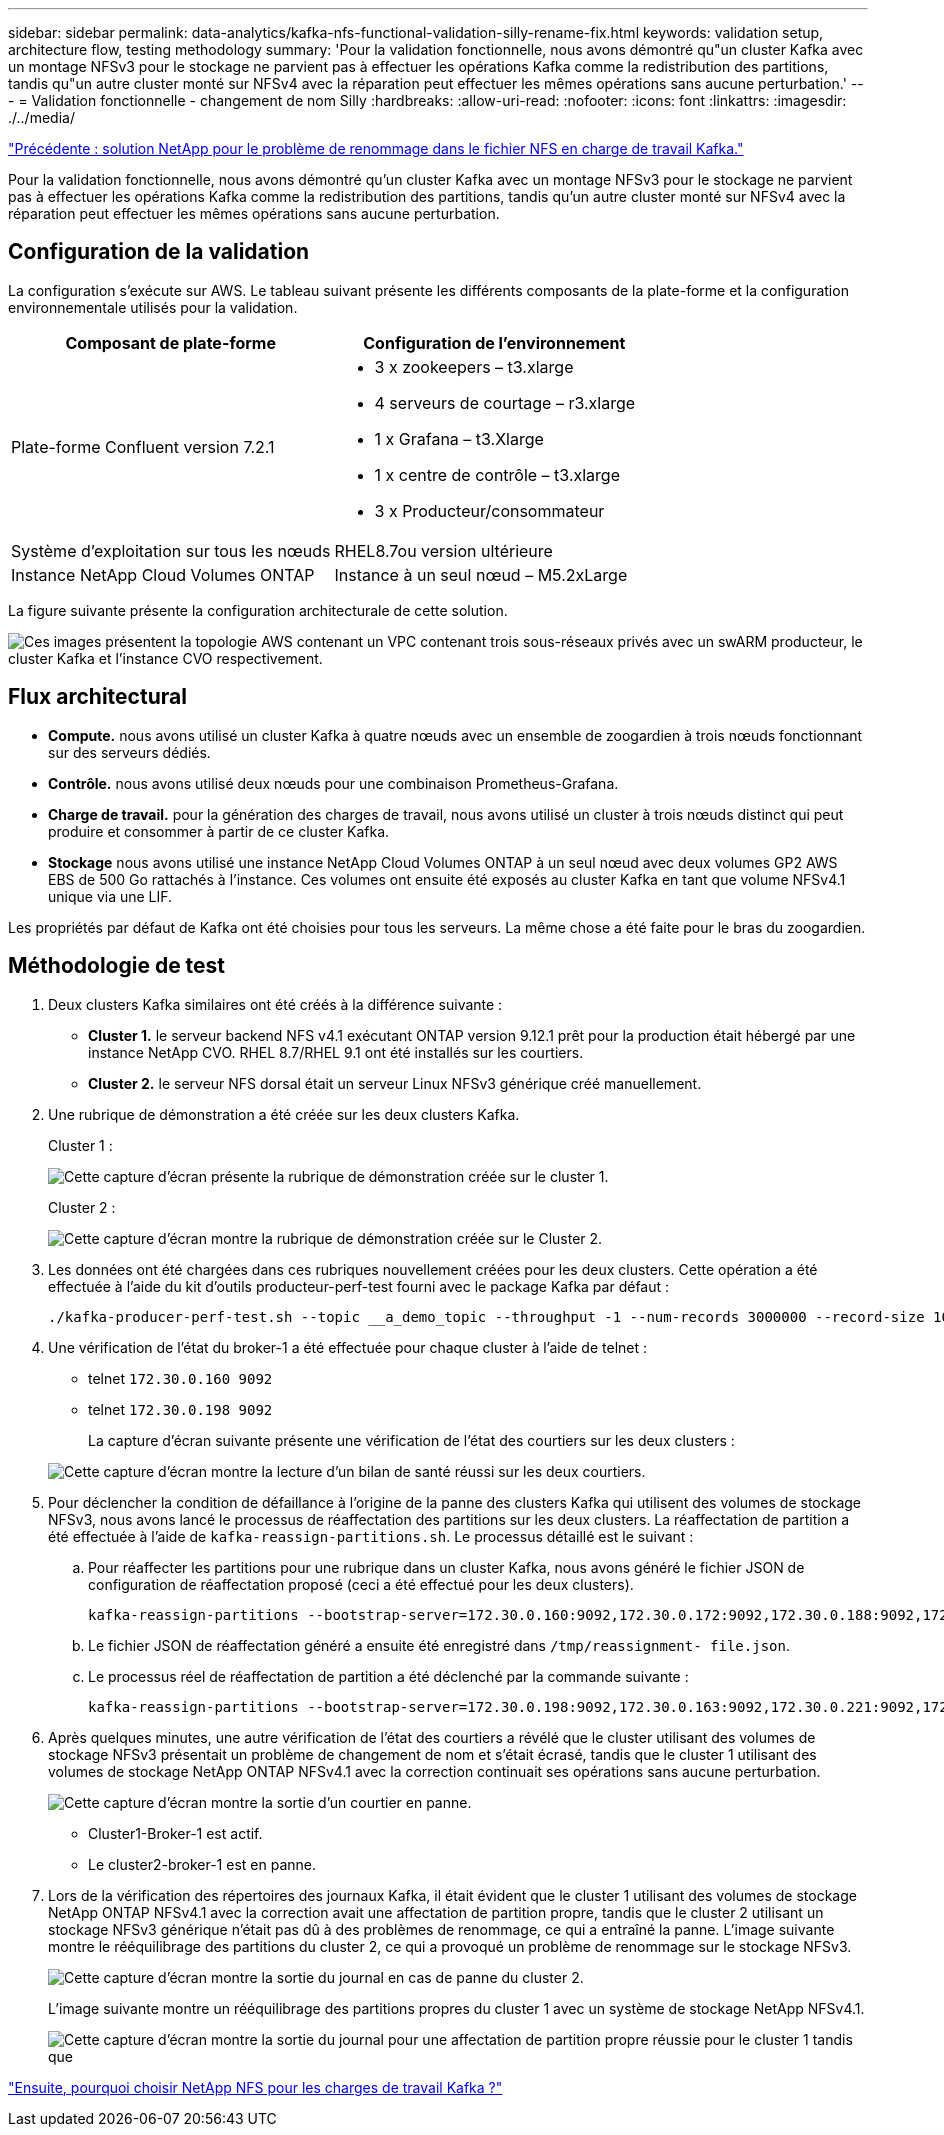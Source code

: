 ---
sidebar: sidebar 
permalink: data-analytics/kafka-nfs-functional-validation-silly-rename-fix.html 
keywords: validation setup, architecture flow, testing methodology 
summary: 'Pour la validation fonctionnelle, nous avons démontré qu"un cluster Kafka avec un montage NFSv3 pour le stockage ne parvient pas à effectuer les opérations Kafka comme la redistribution des partitions, tandis qu"un autre cluster monté sur NFSv4 avec la réparation peut effectuer les mêmes opérations sans aucune perturbation.' 
---
= Validation fonctionnelle - changement de nom Silly
:hardbreaks:
:allow-uri-read: 
:nofooter: 
:icons: font
:linkattrs: 
:imagesdir: ./../media/


link:kafka-nfs-netapp-solution-for-silly-rename-issue-in-nfs-to-kafka-workload.html["Précédente : solution NetApp pour le problème de renommage dans le fichier NFS en charge de travail Kafka."]

[role="lead"]
Pour la validation fonctionnelle, nous avons démontré qu'un cluster Kafka avec un montage NFSv3 pour le stockage ne parvient pas à effectuer les opérations Kafka comme la redistribution des partitions, tandis qu'un autre cluster monté sur NFSv4 avec la réparation peut effectuer les mêmes opérations sans aucune perturbation.



== Configuration de la validation

La configuration s'exécute sur AWS. Le tableau suivant présente les différents composants de la plate-forme et la configuration environnementale utilisés pour la validation.

|===
| Composant de plate-forme | Configuration de l'environnement 


| Plate-forme Confluent version 7.2.1  a| 
* 3 x zookeepers – t3.xlarge
* 4 serveurs de courtage – r3.xlarge
* 1 x Grafana – t3.Xlarge
* 1 x centre de contrôle – t3.xlarge
* 3 x Producteur/consommateur




| Système d'exploitation sur tous les nœuds | RHEL8.7ou version ultérieure 


| Instance NetApp Cloud Volumes ONTAP | Instance à un seul nœud – M5.2xLarge 
|===
La figure suivante présente la configuration architecturale de cette solution.

image:kafka-nfs-image1.png["Ces images présentent la topologie AWS contenant un VPC contenant trois sous-réseaux privés avec un swARM producteur, le cluster Kafka et l'instance CVO respectivement."]



== Flux architectural

* *Compute.* nous avons utilisé un cluster Kafka à quatre nœuds avec un ensemble de zoogardien à trois nœuds fonctionnant sur des serveurs dédiés.
* *Contrôle.* nous avons utilisé deux nœuds pour une combinaison Prometheus-Grafana.
* *Charge de travail.* pour la génération des charges de travail, nous avons utilisé un cluster à trois nœuds distinct qui peut produire et consommer à partir de ce cluster Kafka.
* *Stockage* nous avons utilisé une instance NetApp Cloud Volumes ONTAP à un seul nœud avec deux volumes GP2 AWS EBS de 500 Go rattachés à l'instance. Ces volumes ont ensuite été exposés au cluster Kafka en tant que volume NFSv4.1 unique via une LIF.


Les propriétés par défaut de Kafka ont été choisies pour tous les serveurs. La même chose a été faite pour le bras du zoogardien.



== Méthodologie de test

. Deux clusters Kafka similaires ont été créés à la différence suivante :
+
** *Cluster 1.* le serveur backend NFS v4.1 exécutant ONTAP version 9.12.1 prêt pour la production était hébergé par une instance NetApp CVO. RHEL 8.7/RHEL 9.1 ont été installés sur les courtiers.
** *Cluster 2.* le serveur NFS dorsal était un serveur Linux NFSv3 générique créé manuellement.


. Une rubrique de démonstration a été créée sur les deux clusters Kafka.
+
Cluster 1 :

+
image:kafka-nfs-image2.png["Cette capture d'écran présente la rubrique de démonstration créée sur le cluster 1."]

+
Cluster 2 :

+
image:kafka-nfs-image3.png["Cette capture d'écran montre la rubrique de démonstration créée sur le Cluster 2."]

. Les données ont été chargées dans ces rubriques nouvellement créées pour les deux clusters. Cette opération a été effectuée à l'aide du kit d'outils producteur-perf-test fourni avec le package Kafka par défaut :
+
....
./kafka-producer-perf-test.sh --topic __a_demo_topic --throughput -1 --num-records 3000000 --record-size 1024 --producer-props acks=all bootstrap.servers=172.30.0.160:9092,172.30.0.172:9092,172.30.0.188:9092,172.30.0.123:9092
....
. Une vérification de l'état du broker-1 a été effectuée pour chaque cluster à l'aide de telnet :
+
** telnet `172.30.0.160 9092`
** telnet `172.30.0.198 9092`
+
La capture d'écran suivante présente une vérification de l'état des courtiers sur les deux clusters :

+
image:kafka-nfs-image4.png["Cette capture d'écran montre la lecture d'un bilan de santé réussi sur les deux courtiers."]



. Pour déclencher la condition de défaillance à l'origine de la panne des clusters Kafka qui utilisent des volumes de stockage NFSv3, nous avons lancé le processus de réaffectation des partitions sur les deux clusters. La réaffectation de partition a été effectuée à l'aide de `kafka-reassign-partitions.sh`. Le processus détaillé est le suivant :
+
.. Pour réaffecter les partitions pour une rubrique dans un cluster Kafka, nous avons généré le fichier JSON de configuration de réaffectation proposé (ceci a été effectué pour les deux clusters).
+
....
kafka-reassign-partitions --bootstrap-server=172.30.0.160:9092,172.30.0.172:9092,172.30.0.188:9092,172.30.0.123:9092 --broker-list "1,2,3,4" --topics-to-move-json-file /tmp/topics.json --generate
....
.. Le fichier JSON de réaffectation généré a ensuite été enregistré dans `/tmp/reassignment- file.json`.
.. Le processus réel de réaffectation de partition a été déclenché par la commande suivante :
+
....
kafka-reassign-partitions --bootstrap-server=172.30.0.198:9092,172.30.0.163:9092,172.30.0.221:9092,172.30.0.204:9092 --reassignment-json-file /tmp/reassignment-file.json –execute
....


. Après quelques minutes, une autre vérification de l'état des courtiers a révélé que le cluster utilisant des volumes de stockage NFSv3 présentait un problème de changement de nom et s'était écrasé, tandis que le cluster 1 utilisant des volumes de stockage NetApp ONTAP NFSv4.1 avec la correction continuait ses opérations sans aucune perturbation.
+
image:kafka-nfs-image5.png["Cette capture d'écran montre la sortie d'un courtier en panne."]

+
** Cluster1-Broker-1 est actif.
** Le cluster2-broker-1 est en panne.


. Lors de la vérification des répertoires des journaux Kafka, il était évident que le cluster 1 utilisant des volumes de stockage NetApp ONTAP NFSv4.1 avec la correction avait une affectation de partition propre, tandis que le cluster 2 utilisant un stockage NFSv3 générique n'était pas dû à des problèmes de renommage, ce qui a entraîné la panne. L'image suivante montre le rééquilibrage des partitions du cluster 2, ce qui a provoqué un problème de renommage sur le stockage NFSv3.
+
image:kafka-nfs-image6.png["Cette capture d'écran montre la sortie du journal en cas de panne du cluster 2."]

+
L'image suivante montre un rééquilibrage des partitions propres du cluster 1 avec un système de stockage NetApp NFSv4.1.

+
image:kafka-nfs-image7.png["Cette capture d'écran montre la sortie du journal pour une affectation de partition propre réussie pour le cluster 1 tandis que"]



link:kafka-nfs-why-netapp-nfs-for-kafka-workloads.html["Ensuite, pourquoi choisir NetApp NFS pour les charges de travail Kafka ?"]

